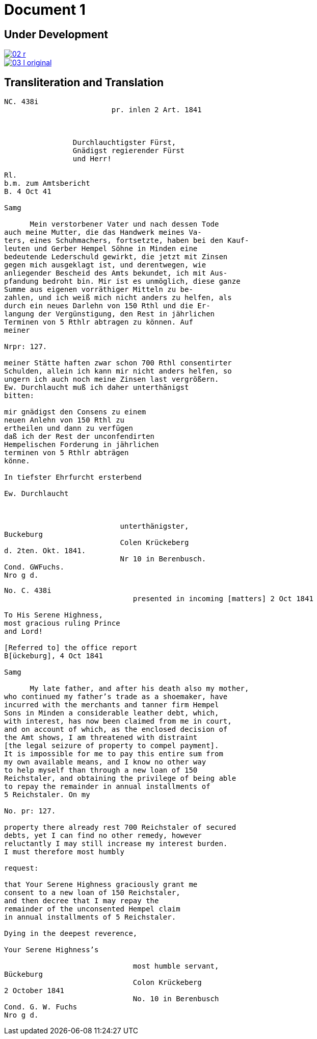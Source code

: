 = Document 1

== Under Development

image::02-r.png[link=self]

image::03-l-original.png[link=self]

== Transliteration and Translation

....
NC. 438i                         
                         pr. inlen 2 Art. 1841



                Durchlauchtigster Fürst,
                Gnädigst regierender Fürst
                und Herr!             

Rl.
b.m. zum Amtsbericht
B. 4 Oct 41
  
Samg

      Mein verstorbener Vater und nach dessen Tode
auch meine Mutter, die das Handwerk meines Va-
ters, eines Schuhmachers, fortsetzte, haben bei den Kauf-
leuten und Gerber Hempel Söhne in Minden eine
bedeutende Lederschuld gewirkt, die jetzt mit Zinsen
gegen mich ausgeklagt ist, und derentwegen, wie
anliegender Bescheid des Amts bekundet, ich mit Aus-
pfandung bedroht bin. Mir ist es unmöglich, diese ganze
Summe aus eigenen vorräthiger Mitteln zu be-
zahlen, und ich weiß mich nicht anders zu helfen, als
durch ein neues Darlehn von 150 Rthl und die Er-
langung der Vergünstigung, den Rest in jährlichen
Terminen von 5 Rthlr abtragen zu können. Auf
meiner

Nrpr: 127.

meiner Stätte haften zwar schon 700 Rthl consentirter
Schulden, allein ich kann mir nicht anders helfen, so
ungern ich auch noch meine Zinsen last vergrößern.
Ew. Durchlaucht muß ich daher unterthänigst
bitten:

mir gnädigst den Consens zu einem
neuen Anlehn von 150 Rthl zu
ertheilen und dann zu verfügen
daß ich der Rest der unconfendirten
Hempelischen Forderung in jährlichen
terminen von 5 Rthlr abträgen
könne.

In tiefster Ehrfurcht ersterbend

Ew. Durchlaucht



                           unterthänigster,
Buckeburg
                           Colen Krückeberg
d. 2ten. Okt. 1841.
                           Nr 10 in Berenbusch.
Cond. GWFuchs.
Nro g d.
....


....
No. C. 438i
                              presented in incoming [matters] 2 Oct 1841

To His Serene Highness,
most gracious ruling Prince
and Lord!

[Referred to] the office report
B[ückeburg], 4 Oct 1841

Samg

      My late father, and after his death also my mother,
who continued my father’s trade as a shoemaker, have
incurred with the merchants and tanner firm Hempel
Sons in Minden a considerable leather debt, which,
with interest, has now been claimed from me in court,
and on account of which, as the enclosed decision of
the Amt shows, I am threatened with distraint
[the legal seizure of property to compel payment].
It is impossible for me to pay this entire sum from
my own available means, and I know no other way
to help myself than through a new loan of 150
Reichstaler, and obtaining the privilege of being able
to repay the remainder in annual installments of
5 Reichstaler. On my

No. pr: 127.

property there already rest 700 Reichstaler of secured
debts, yet I can find no other remedy, however
reluctantly I may still increase my interest burden.
I must therefore most humbly

request:

that Your Serene Highness graciously grant me
consent to a new loan of 150 Reichstaler,
and then decree that I may repay the
remainder of the unconsented Hempel claim
in annual installments of 5 Reichstaler.

Dying in the deepest reverence,

Your Serene Highness’s

                              most humble servant,
Bückeburg
                              Colon Krückeberg
2 October 1841
                              No. 10 in Berenbusch
Cond. G. W. Fuchs
Nro g d.
....
